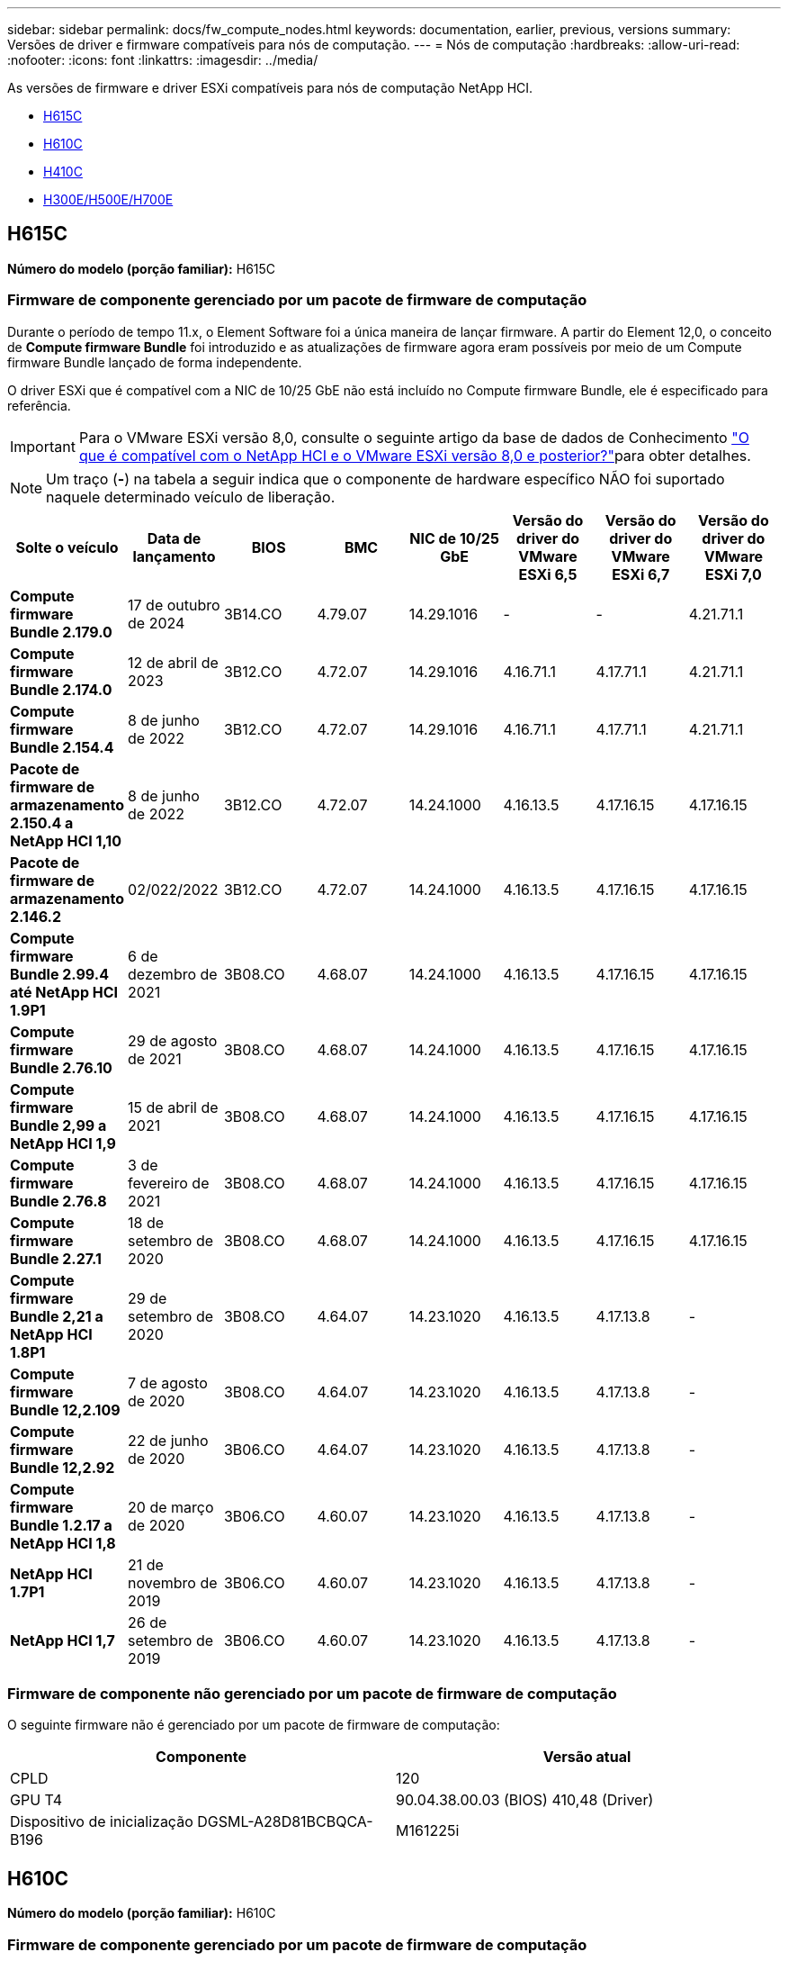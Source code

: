 ---
sidebar: sidebar 
permalink: docs/fw_compute_nodes.html 
keywords: documentation, earlier, previous, versions 
summary: Versões de driver e firmware compatíveis para nós de computação. 
---
= Nós de computação
:hardbreaks:
:allow-uri-read: 
:nofooter: 
:icons: font
:linkattrs: 
:imagesdir: ../media/


[role="lead"]
As versões de firmware e driver ESXi compatíveis para nós de computação NetApp HCI.

* <<H615C>>
* <<H610C>>
* <<H410C>>
* <<H300E/H500E/H700E>>




== H615C

*Número do modelo (porção familiar):* H615C



=== Firmware de componente gerenciado por um pacote de firmware de computação

Durante o período de tempo 11.x, o Element Software foi a única maneira de lançar firmware. A partir do Element 12,0, o conceito de *Compute firmware Bundle* foi introduzido e as atualizações de firmware agora eram possíveis por meio de um Compute firmware Bundle lançado de forma independente.

O driver ESXi que é compatível com a NIC de 10/25 GbE não está incluído no Compute firmware Bundle, ele é especificado para referência.


IMPORTANT: Para o VMware ESXi versão 8,0, consulte o seguinte artigo da base de dados de Conhecimento link:https://kb.netapp.com/on-prem/solidfire/Element_OS_Kbs/What_is_supported_with_NetApp_HCI_and_VMware_ESX_version_8.0_and_beyond["O que é compatível com o NetApp HCI e o VMware ESXi versão 8,0 e posterior?"^]para obter detalhes.


NOTE: Um traço (*-*) na tabela a seguir indica que o componente de hardware específico NÃO foi suportado naquele determinado veículo de liberação.

[cols="8*"]
|===
| Solte o veículo | Data de lançamento | BIOS | BMC | NIC de 10/25 GbE | Versão do driver do VMware ESXi 6,5 | Versão do driver do VMware ESXi 6,7 | Versão do driver do VMware ESXi 7,0 


| *Compute firmware Bundle 2.179.0* | 17 de outubro de 2024 | 3B14.CO | 4.79.07 | 14.29.1016 | - | - | 4.21.71.1 


| *Compute firmware Bundle 2.174.0* | 12 de abril de 2023 | 3B12.CO | 4.72.07 | 14.29.1016 | 4.16.71.1 | 4.17.71.1 | 4.21.71.1 


| *Compute firmware Bundle 2.154.4* | 8 de junho de 2022 | 3B12.CO | 4.72.07 | 14.29.1016 | 4.16.71.1 | 4.17.71.1 | 4.21.71.1 


| *Pacote de firmware de armazenamento 2.150.4 a NetApp HCI 1,10* | 8 de junho de 2022 | 3B12.CO | 4.72.07 | 14.24.1000 | 4.16.13.5 | 4.17.16.15 | 4.17.16.15 


| *Pacote de firmware de armazenamento 2.146.2* | 02/022/2022 | 3B12.CO | 4.72.07 | 14.24.1000 | 4.16.13.5 | 4.17.16.15 | 4.17.16.15 


| *Compute firmware Bundle 2.99.4 até NetApp HCI 1.9P1* | 6 de dezembro de 2021 | 3B08.CO | 4.68.07 | 14.24.1000 | 4.16.13.5 | 4.17.16.15 | 4.17.16.15 


| *Compute firmware Bundle 2.76.10* | 29 de agosto de 2021 | 3B08.CO | 4.68.07 | 14.24.1000 | 4.16.13.5 | 4.17.16.15 | 4.17.16.15 


| *Compute firmware Bundle 2,99 a NetApp HCI 1,9* | 15 de abril de 2021 | 3B08.CO | 4.68.07 | 14.24.1000 | 4.16.13.5 | 4.17.16.15 | 4.17.16.15 


| *Compute firmware Bundle 2.76.8* | 3 de fevereiro de 2021 | 3B08.CO | 4.68.07 | 14.24.1000 | 4.16.13.5 | 4.17.16.15 | 4.17.16.15 


| *Compute firmware Bundle 2.27.1* | 18 de setembro de 2020 | 3B08.CO | 4.68.07 | 14.24.1000 | 4.16.13.5 | 4.17.16.15 | 4.17.16.15 


| *Compute firmware Bundle 2,21 a NetApp HCI 1.8P1* | 29 de setembro de 2020 | 3B08.CO | 4.64.07 | 14.23.1020 | 4.16.13.5 | 4.17.13.8 | - 


| *Compute firmware Bundle 12,2.109* | 7 de agosto de 2020 | 3B08.CO | 4.64.07 | 14.23.1020 | 4.16.13.5 | 4.17.13.8 | - 


| *Compute firmware Bundle 12,2.92* | 22 de junho de 2020 | 3B06.CO | 4.64.07 | 14.23.1020 | 4.16.13.5 | 4.17.13.8 | - 


| *Compute firmware Bundle 1.2.17 a NetApp HCI 1,8* | 20 de março de 2020 | 3B06.CO | 4.60.07 | 14.23.1020 | 4.16.13.5 | 4.17.13.8 | - 


| *NetApp HCI 1.7P1* | 21 de novembro de 2019 | 3B06.CO | 4.60.07 | 14.23.1020 | 4.16.13.5 | 4.17.13.8 | - 


| *NetApp HCI 1,7* | 26 de setembro de 2019 | 3B06.CO | 4.60.07 | 14.23.1020 | 4.16.13.5 | 4.17.13.8 | - 
|===


=== Firmware de componente não gerenciado por um pacote de firmware de computação

O seguinte firmware não é gerenciado por um pacote de firmware de computação:

[cols="2*"]
|===
| Componente | Versão atual 


| CPLD | 120 


| GPU T4 | 90.04.38.00.03 (BIOS) 410,48 (Driver) 


| Dispositivo de inicialização DGSML-A28D81BCBQCA-B196 | M161225i 
|===


== H610C

*Número do modelo (porção familiar):* H610C



=== Firmware de componente gerenciado por um pacote de firmware de computação

Durante o NetApp HCI 1,0 - NetApp HCI 1,7, o NetApp HCI foi a única maneira de lançar o firmware. A partir do NetApp HCI 1,8, o conceito de um *Pacote de firmware de computação* foi introduzido e as atualizações de firmware agora são possíveis por um pacote de firmware de computação lançado de forma independente.

O driver ESXi que é compatível com a NIC de 10/25 GbE não está incluído no Compute firmware Bundle, ele é especificado para referência.


IMPORTANT: Para o VMware ESXi versão 8,0, consulte o seguinte artigo da base de dados de Conhecimento link:https://kb.netapp.com/on-prem/solidfire/Element_OS_Kbs/What_is_supported_with_NetApp_HCI_and_VMware_ESX_version_8.0_and_beyond["O que é compatível com o NetApp HCI e o VMware ESXi versão 8,0 e posterior?"^]para obter detalhes.


NOTE: Um traço (*-*) na tabela a seguir indica que o componente de hardware específico NÃO foi suportado naquele determinado veículo de liberação.

[cols="8*"]
|===
| Solte o veículo | Data de lançamento | BIOS | BMC | NIC de 10/25 GbE | Versão do driver do VMware ESXi 6,5 | Versão do driver do VMware ESXi 6,7 | Versão do driver do VMware ESXi 7,0 


| *Compute firmware Bundle 2.179.0* | 17 de outubro de 2024 | 3B09 | 4.11.07 | 14.29.1016 | - | - | 4.21.71.1 


| *Compute firmware Bundle 2.174.0* | 12 de abril de 2023 | 3B07 | 4.04.07 | 14.29.1016 | 4.16.71.1 | 4.17.71.1 | 4.21.71.1 


| *Compute firmware Bundle 2.154.4* | 8 de junho de 2022 | 3B07 | 4.04.07 | 14.29.1016 | 4.16.71.1 | 4.17.71.1 | 4.21.71.1 


| *Pacote de firmware de armazenamento 2.150.4 a NetApp HCI 1,10* | 8 de junho de 2022 | 3B07 | 4.04.07 | 14.25.1020 | 4.16.13.5 | 4.17.16.15 | 4.17.16.15 


| *Pacote de firmware de armazenamento 2.146.2* | 22 de fevereiro de 2022 | 3B07 | 4.04.07 | 14.25.1020 | 4.16.13.5 | 4.17.16.15 | 4.17.16.15 


| *Compute firmware Bundle 2.99.4 até NetApp HCI 1.9P1* | 6 de dezembro de 2021 | 3B03 | 4.00.07 | 14.25.1020 | 4.16.13.5 | 4.17.16.15 | 4.17.16.15 


| *Compute firmware Bundle 2.76.10* | 29 de agosto de 2021 | 3B03 | 4.00.07 | 14.25.1020 | 4.16.13.5 | 4.17.16.15 | 4.17.16.15 


| *Compute firmware Bundle 2,99 a NetApp HCI 1,9* | 15 de abril de 2021 | 3B03 | 4.00.07 | 14.25.1020 | 4.16.13.5 | 4.17.16.15 | 4.17.16.15 


| *Compute firmware Bundle 2.76.8* | 3 de fevereiro de 2021 | 3B03 | 4.00.07 | 14.25.1020 | 4.16.13.5 | 4.17.16.15 | 4.17.16.15 


| *Compute firmware Bundle 2.27.1* | 18 de setembro de 2020 | 3B03 | 4.00.07 | 14.25.1020 | 4.16.13.5 | 4.17.16.15 | 4.17.16.15 


| *Compute firmware Bundle 2,21 a NetApp HCI 1.8P1* | 29 de setembro de 2020 | 3B01 | 3.96.07 | 14.22.1002 | 4.16.13.5 | 4.17.13.8 | - 


| *Compute firmware Bundle 12,2.109* | 7 de agosto de 2020 | 3B01 | 3.96.07 | 14.22.1002 | 4.16.13.5 | 4.17.13.8 | - 


| *Compute firmware Bundle 12,2.92* | 22 de junho de 2020 | 3B01 | 3.96.07 | 14.22.1002 | 4.16.13.5 | 4.17.13.8 | - 


| *Compute firmware Bundle 1.2.17 a NetApp HCI 1,8* | 20 de março de 2020 | 3A02 | 3.91.07 | 14.22.1002 | 4.16.13.5 | 4.17.13.8 | - 


| *NetApp HCI 1.7P1* | 21 de novembro de 2019 | 3A02 | 3.91.07 | 14.22.1002 | 4.16.13.5 | 4.17.13.8 | - 


| *NetApp HCI 1,7* | 26 de setembro de 2019 | 3A02 | 3.91.07 | 14.22.1002 | 4.16.13.5 | 4.17.13.8 | - 


| *NetApp HCI 1,6* | 19 de agosto de 2019 | 3A02 | 3.91.07 | 14.22.1002 | 4.16.13.5 | 4.17.13.8 | - 


| *NetApp HCI 1.4P1* | 25 de abril de 2019 | 3A02 | 3.91.07 | 14.22.1002 | 4.16.13.5 | 4.17.13.8 | - 


| *NetApp HCI 1,4* | 29 de novembro de 2018 | 3A02 | 3.91.07 | 14.22.1002 | 4.16.13.5 | 4.17.13.8 | - 
|===


=== Firmware de componente não gerenciado por um pacote de firmware de computação

O seguinte firmware não é gerenciado por um pacote de firmware de computação:

[cols="2*"]
|===
| Componente | Versão atual 


| CPLD | 120 


| NIC de 1/10 GbE | 3.2d 0x80000b4b 


| GPU M10 | 82,07.ab.00,12 82,07.ab.00,13 82,07.ab.00,14 82,07.ab.00,15 


| Dispositivo de inicialização DGSML-A28D81BCBQCA-B196 | M161225i 
|===


== H410C

*Número do modelo (porção familiar):* H410C



=== Firmware de componente gerenciado por um pacote de firmware de computação

Durante o NetApp HCI 1,0 - NetApp HCI 1,7, o NetApp HCI foi a única maneira de lançar o firmware. A partir do NetApp HCI 1,8, o conceito de um *Pacote de firmware de computação* foi introduzido e as atualizações de firmware agora são possíveis por um pacote de firmware de computação lançado de forma independente.

O driver ESXi que é compatível com a NIC de 10/25 GbE não está incluído no Compute firmware Bundle, ele é especificado para referência.


IMPORTANT: Para o VMware ESXi versão 8,0, consulte o seguinte artigo da base de dados de Conhecimento link:https://kb.netapp.com/on-prem/solidfire/Element_OS_Kbs/What_is_supported_with_NetApp_HCI_and_VMware_ESX_version_8.0_and_beyond["O que é compatível com o NetApp HCI e o VMware ESXi versão 8,0 e posterior?"^]para obter detalhes.


NOTE: Um traço (*-*) na tabela a seguir indica que o componente de hardware específico NÃO foi suportado naquele determinado veículo de liberação.

[cols="8*"]
|===
| Solte o veículo | Data de lançamento | BIOS | BMC | NIC de 10/25 GbE | Versão do driver do VMware ESXi 6,5 | Versão do driver do VMware ESXi 6,7 | Versão do driver do VMware ESXi 7,0 


| *Compute firmware Bundle 2.179.0* | 17 de outubro de 2024 | NATP3.12 | 6.71.26 | 14.29.1016 | - | - | 4.21.71.1 


| *Compute firmware Bundle 2.174.0* | 12 de abril de 2023 | NATP3.10 | 6.71.20 | 14.29.1016 | 4.16.71.1 | 4.17.71.1 | 4.21.71.1 


| *Compute firmware Bundle 2.154.4* | 8 de junho de 2022 | NATP3.10 | 6.71.20 | 14.29.1016 | 4.16.71.1 | 4.17.71.1 | 4.21.71.1 


| *Pacote de firmware de armazenamento 2.150.4 a NetApp HCI 1,10* | 8 de junho de 2022 | NATP3.10 | 6.71.20 | 14.25.1020 | 4.16.13.5 | 4.17.15.16 | 4.19.16.1 


| *Pacote de firmware de armazenamento 2.146.2* | 22 de fevereiro de 2022 | NATP3.10 | 6.71.20 | 14.25.1020 | 4.16.13.5 | 4.17.15.16 | 4.19.16.1 


| *Compute firmware Bundle 2.99.4 até NetApp HCI 1.9P1* | 6 de dezembro de 2021 | NATP3.9 | 6.71.18 | 14.25.1020 | 4.16.13.5 | 4.17.15.16 | 4.19.16.1 


| *Compute firmware Bundle 2.76.10* | 29 de agosto de 2021 | NATP3.9 | 6.71.20 | 14.25.1020 | 4.16.13.5 | 4.17.15.16 | 4.19.16.1 


| *Compute firmware Bundle 2,99 a NetApp HCI 1,9* | 15 de abril de 2021 | NATP3.9 | 6.71.18 | 14.25.1020 | 4.16.13.5 | 4.17.15.16 | 4.19.16.1 


| *Compute firmware Bundle 2.76.8* | 3 de fevereiro de 2021 | NATP3.9 | 6.71.18 | 14.25.1020 | 4.16.13.5 | 4.17.15.16 | 4.19.16.1 


| *Compute firmware Bundle 2.27.1* | 18 de setembro de 2020 | NA3.7 | 6.71.18 | 14.25.1020 | 4.16.13.5 | 4.17.15.16 | 4.19.16.1 


| *Compute firmware Bundle 2,21 a NetApp HCI 1.8P1* | 29 de setembro de 2020 | NA3.7 | 6.71.18 | 14.25.1020 | 4.16.13.5 | 4.17.15.16 | - 


| *Compute firmware Bundle 12,2.109* | 7 de agosto de 2020 | NA3.7 | 6.71.18 | 14.25.1020 | 4.16.13.5 | 4.17.15.16 | - 


| *Compute firmware Bundle 12,2.92* | 22 de junho de 2020 | NA3.7 | 6.71.18 | 14.25.1020 | 4.16.13.5 | 4.17.15.16 | - 


| *Compute firmware Bundle 1.2.17 a NetApp HCI 1,8* | 20 de março de 2020 | NA3.4 | 6.71.18 | 14.25.1020 | 4.16.13.5 | 4.17.15.16 | - 


| *NetApp HCI 1.7P1* | 21 de novembro de 2019 | NA3.3 | 6,53 | 14.25.1020 | 4.16.13.5 | 4.17.15.16 | - 


| *NetApp HCI 1,7* | 26 de setembro de 2019 | NA2.2 | 6,53 | 14.25.1020 | 4.16.13.5 | 4.17.15.16 | - 


| *NetApp HCI 1,6* | 19 de agosto de 2019 | NA2.2 | 6,53 | 14.25.1020 | 4.16.13.5 | 4.17.15.16 | - 


| *NetApp HCI 1.4P1* | 25 de abril de 2019 | NA2.2 | 6,53 | 14.25.1020 | 4.16.13.5 | 4.17.15.16 | - 


| *NetApp HCI 1,4* | 29 de novembro de 2018 | NA2.2 | 6,53 | 14.25.1020 | 4.16.13.5 | 4.17.15.16 | - 
|===


=== Firmware de componente não gerenciado por um pacote de firmware de computação

O seguinte firmware não é gerenciado por um pacote de firmware de computação:

[cols="2*"]
|===
| Componente | Versão atual 


| CPLD | 03.B0.09 


| Adaptador SAS | 16.00.01.00 


| NIC SIOM 1/10 GbE | 1,93 


| Fonte de alimentação | 1,3 


| Dispositivo de arranque SSDSCKJB240G7 | N2010121 


| Dispositivo de arranque MTFDDAV240TCB1AR | DOMU037 
|===


== H300E/H500E/H700E

*Número do modelo (porção familiar):* H300E/H500E/H700E



=== Firmware de componente gerenciado por um pacote de firmware de computação

Durante o NetApp HCI 1,0 - NetApp HCI 1,7, o NetApp HCI foi a única maneira de lançar o firmware. A partir do NetApp HCI 1,8, o conceito de um *Pacote de firmware de computação* foi introduzido e as atualizações de firmware agora são possíveis por um pacote de firmware de computação lançado de forma independente.

O driver ESXi que é compatível com a NIC de 10/25 GbE não está incluído no Compute firmware Bundle, ele é especificado para referência.


IMPORTANT: Para o VMware ESXi versão 8,0, consulte o seguinte artigo da base de dados de Conhecimento link:https://kb.netapp.com/on-prem/solidfire/Element_OS_Kbs/What_is_supported_with_NetApp_HCI_and_VMware_ESX_version_8.0_and_beyond["O que é compatível com o NetApp HCI e o VMware ESXi versão 8,0 e posterior?"^]para obter detalhes.


NOTE: Um traço (*-*) na tabela a seguir indica que o componente de hardware específico NÃO foi suportado naquele determinado veículo de liberação.

[cols="8*"]
|===
| Solte o veículo | Data de lançamento | BIOS | BMC | NIC de 10/25 GbE | Versão do driver do VMware ESXi 6,5 | Versão do driver do VMware ESXi 6,7 | Versão do driver do VMware ESXi 7,0 


| *Compute firmware Bundle 2.179.0* | 17 de outubro de 2024 | NAT3.6 | 07.02.00 | 14.29.1016 | - | - | 4.21.71.1 


| *Compute firmware Bundle 2.174.0* | 12 de abril de 2023 | NAT3.4 | 07.02.00 | 14.29.1016 | 4.16.71.1 | 4.17.71.1 | 4.21.71.1 


| *Compute firmware Bundle 2.154.4* | 8 de junho de 2022 | NAT3.4 | 6.98.00 | 14.29.1016 | 4.16.71.1 | 4.17.71.1 | 4.21.71.1 


| *Compute firmware Bundle 2.150.4 a NetApp HCI 1,10* | 8 de junho de 2022 | NAT3.4 | 6.98.00 | 14.25.1020 | 4.16.13.5 | 4.17.15.16 | 4.19.16.1 


| *Compute firmware Bundle 2.146.2* | 22 de fevereiro de 2022 | NAT3.4 | 6.98.00 | 14.25.1020 | 4.16.13.5 | 4.17.15.16 | 4.19.16.1 


| *Compute firmware Bundle 2.99.4 até NetApp HCI 1.9P1* | 6 de dezembro de 2021 | NA2.1 | 6.84.00 | 14.25.1020 | 4.16.13.5 | 4.17.15.16 | 4.19.16.1 


| *Compute firmware Bundle 2.76.10* | 29 de agosto de 2021 | NA2.1 | 6.84.00 | 14.25.1020 | 4.16.13.5 | 4.17.15.16 | 4.19.16.1 


| *Compute firmware Bundle 2,99 a NetApp HCI 1,9* | 15 de abril de 2021 | NA2.1 | 6.84.00 | 14.25.1020 | 4.16.13.5 | 4.17.15.16 | 4.19.16.1 


| *Compute firmware Bundle 2.76.8* | 3 de fevereiro de 2021 | NA2.1 | 6.84.00 | 14.25.1020 | 4.16.13.5 | 4.17.15.16 | 4.19.16.1 


| *Compute firmware Bundle 2.27.1* | 18 de setembro de 2020 | NA2.1 | 6.84.00 | 14.25.1020 | 4.16.13.5 | 4.17.15.16 | 4.19.16.1 


| *Compute firmware Bundle 2,21 a NetApp HCI 1.8P1* | 29 de setembro de 2020 | NA2.1 | 6.84.00 | 14.21.1000 | 4.16.13.5 | 4.17.13.8 | - 


| *Compute firmware Bundle 12,2.109* | 7 de agosto de 2020 | NA2.1 | 6.84.00 | 14.21.1000 | 4.16.13.5 | 4.17.13.8 | - 


| *Compute firmware Bundle 12,2.92* | 22 de junho de 2020 | NA2.1 | 6.84.00 | 14.21.1000 | 4.16.13.5 | 4.17.13.8 | - 


| *Compute firmware Bundle 1.2.17 a NetApp HCI 1,8* | 20 de março de 2020 | NA2.1 | 3,25 | 14.21.1000 | 4.16.13.5 | 4.17.13.8 | - 


| *NetApp HCI 1.7P1* | 21 de novembro de 2019 | NA2.1 | 3,25 | 14.21.1000 | 4.16.13.5 | 4.17.13.8 | - 


| *NetApp HCI 1,7* | 26 de setembro de 2019 | NA2.1 | 3,25 | 14.21.1000 | 4.16.13.5 | 4.17.13.8 | - 


| *NetApp HCI 1,6* | 19 de agosto de 2019 | NA2.1 | 3,25 | 14.21.1000 | 4.16.13.5 | 4.17.13.8 | - 


| *NetApp HCI 1.4P1* | 25 de abril de 2019 | NA2.1 | 3,25 | 14.17.2020 | 4.16.13.5 | 4.17.13.8 | - 


| *NetApp HCI 1,4* | 29 de novembro de 2018 | NA2.1 | 3,25 | 14.17.2020 | 4.16.13.5 | 4.17.13.8 | - 
|===


=== Firmware de componente não gerenciado por um pacote de firmware de computação

O seguinte firmware não é gerenciado por um pacote de firmware de computação:

[cols="2*"]
|===
| Componente | Versão atual 


| CPLD | 01.A1.06 


| Adaptador SAS | 16.00.01.00 


| NIC SIOM 1/10 GbE | 1,93 


| Fonte de alimentação | 1,3 


| Dispositivo de arranque SSDSCKJB240G7 | N2010121 


| Dispositivo de arranque MTFDDAV240TCB1AR | DOMU037 
|===